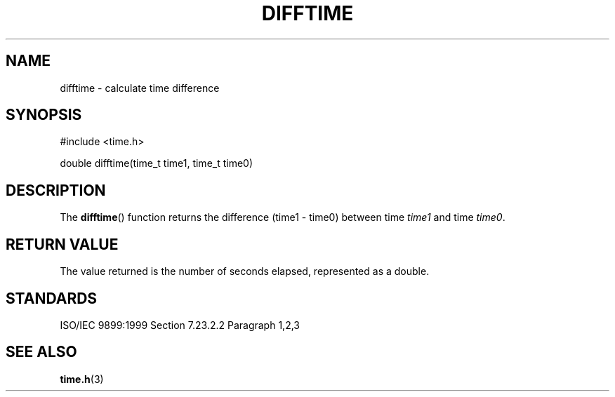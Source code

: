 .TH DIFFTIME 3
.SH NAME
difftime - calculate time difference
.SH SYNOPSIS
#include <time.h>

double difftime(time_t time1, time_t time0)
.SH DESCRIPTION
The
.BR difftime ()
function returns the difference (time1 - time0)
between time
.I time1
and time
.IR time0 .
.SH RETURN VALUE
The value returned is the number of seconds elapsed,
represented as a double.
.SH STANDARDS
ISO/IEC 9899:1999 Section 7.23.2.2 Paragraph 1,2,3
.SH SEE ALSO
.BR time.h (3)
